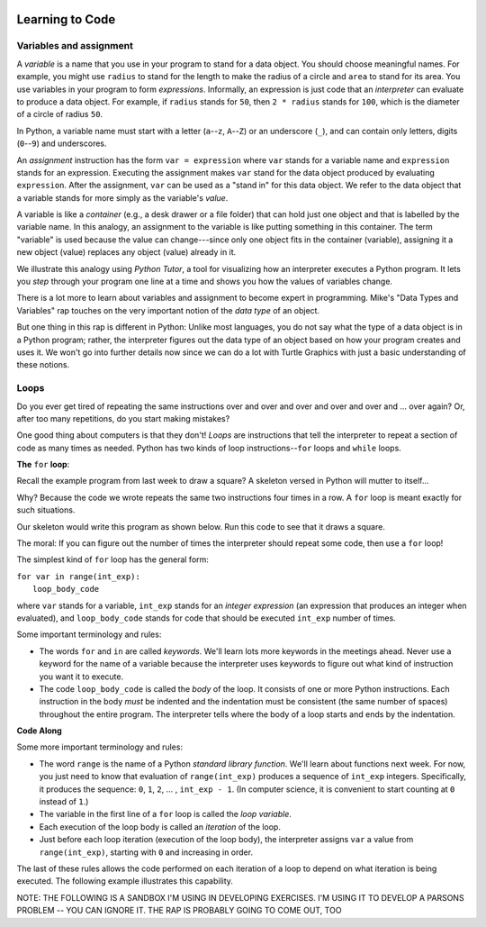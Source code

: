 .. image:: ../img/Technovation-yellow-gradient-background.png
    :width: 500
    :align: center
    :alt: Technovation logo


Learning to Code
:::::::::::::::::::::::::::::::::::::::::::

Variables and assignment
-------------------------------------------

A *variable* is a name that you use in your program to stand for a data object. 
You should choose meaningful names.
For example, you might use ``radius`` to stand for the length to make the radius
of a circle and ``area`` to stand for its area.
You use variables in your program to form *expressions*.
Informally, an expression is just code that an *interpreter* can evaluate to 
produce a data object.
For example, if ``radius`` stands for ``50``, then ``2 * radius``
stands for ``100``, which is the diameter of a circle of radius ``50``.


In Python, a variable name must start with a letter (``a``--``z``, ``A``--``Z``) or
an underscore (``_``), and can contain only letters, digits (``0``--``9``) and 
underscores.

.. clickablearea:: variablenames
   :question: Click on the names that you could use for a variable in Python.
   :table:
   :correct: 1,1;1,2;1,3;2,2;3,1
   :incorrect: 2,1;2,3;3,2;3,3

   
   +------------+------------+------------+
   | x          | area51     | _square    |
   +------------+------------+------------+
   | l3.x       | Zero       | area-51    |
   +------------+------------+------------+
   | __16_      | a 1        | 6_dozen    |
   +------------+------------+------------+




An *assignment* instruction has the form ``var = expression``
where ``var`` stands for a variable name and ``expression`` stands for an expression.
Executing the assignment makes ``var`` stand for the data object produced
by evaluating ``expression``.
After the assignment, ``var`` can be used as a "stand in" for this data object.
We refer to the data object that a variable stands for more simply as 
the variable's *value*.

A variable is like a *container* (e.g., a desk drawer or a file folder) 
that can hold just one object and that is labelled by the variable name. 
In this analogy, an assignment to the variable is like putting something in 
this container.
The term "variable" is used because the value can change---since 
only one object fits in the container (variable), assigning it a new object
(value) replaces any object (value) already in it.


We illustrate this analogy using *Python Tutor*, 
a tool for visualizing how an interpreter executes a Python program. 
It lets you *step* through your program one line at a time and shows
you how the values of variables change.


.. codelens:: circle_calculations
   
   # Calculate the diameter, circumference and area of
   # a circle of radius 50
   
   from math import pi      # the constant pi
   
   radius = 50
   diameter = 2 * radius
   circumference = diameter * radius
   area = 2 * pi * radius * radius


There is a lot more to learn about variables and assignment to become expert
in programming.
Mike's "Data Types and Variables" rap touches on the very important notion of
the *data type* of an object.

.. raw:: html

   <div align="middle">
      <iframe width="560" height="315" src="https://www.youtube.com/embed/m7szVmMta-o" frameborder="0" allow="accelerometer; autoplay; clipboard-write; encrypted-media; gyroscope; picture-in-picture" allowfullscreen></iframe>
   </div>

But one thing in this rap is different in Python: Unlike most languages, you
do not say what the type of a data object is in a Python program;
rather, the interpreter figures out the data type of an object based on how your 
program creates and uses it.
We won't go into further details now since we can do a lot with Turtle Graphics
with just a basic understanding of these notions.



Loops
-----------------------

Do you ever get tired of repeating the same instructions over and over and over and over and over and ... over again? Or, after too many repetitions, do you start making mistakes?

One good thing about computers is that they don't! 
*Loops* are instructions that tell the interpreter to repeat a
section of code as many times as needed.
Python has two kinds of loop instructions--``for`` loops and ``while`` loops.

**The** ``for`` **loop**:

Recall the example program from last week to draw a square?
A skeleton versed in Python will mutter to itself...

.. image:: img/talkingSkeleton.png
   :alt: A skeleton saying "By golly… must be a new coder… somebody's got to teach ‘em about LOOPS!"
   :align: center
   :width: 300

Why? 
Because the code we wrote repeats the same two instructions four
times in a row.
A ``for`` loop is meant exactly for such situations.

Our skeleton would write this program as shown below.
Run this code to see that it draws a square.

.. activecode:: ac-for-loop-square
    :language: python
    :nocodelens:
    
    # draw a square of a given side length
    import turtle
    
    side_len = 100
    
    for i in range(4):
        turtle.forward(side_len)
        turtle.left(90)

The moral: If you can figure out the number of times the interpreter
should repeat some code, then use a ``for`` loop!

The simplest kind of ``for`` loop has the general form:

| ``for var in range(int_exp):``
|       ``loop_body_code``

where ``var`` stands for a variable, ``int_exp`` stands for an *integer
expression* (an expression that produces an integer when evaluated), 
and ``loop_body_code`` stands
for code that should be executed ``int_exp`` number of times.

Some important terminology and rules:

* The words ``for`` and ``in`` are called *keywords*.
  We'll learn lots more keywords in the meetings ahead.
  Never use a keyword for the name of a variable because the interpreter 
  uses keywords to figure out what kind of instruction you want it to execute.
  
* The code ``loop_body_code`` is called the *body* of the loop.
  It consists of one or more Python instructions.
  Each instruction in the body *must* be indented and the indentation
  must be consistent (the same number of spaces) throughout the entire program.
  The interpreter tells where the body of a loop
  starts and ends by the indentation.

  
**Code Along**

.. activecode:: ac-for-loop-triangle
   :language: python
   :nocodelens:
   
   Replace the last comment with a for-loop that 
   draws an equilateral triangle (with side-lenth 200 pixels).
   
   ~~~~
   
   # draw a triangle of side length 200 (pixels)
   
   import turtle
   
   side_length = 200
   
   # replace the comment with a for loop


Some more important terminology and rules:
  
* The word ``range`` is the name of a Python *standard library function*.
  We'll learn about functions next week.
  For now, you just need to know that evaluation of ``range(int_exp)`` 
  produces a sequence of ``int_exp`` integers.
  Specifically, it produces the sequence:
  ``0``, ``1``, ``2``, ... , ``int_exp - 1``.
  (In computer science, it is convenient to start counting at ``0`` instead
  of ``1``.)
  
* The variable in the first line of a ``for`` loop is called the *loop variable*. 
  
* Each execution of the loop body is called an *iteration* of the loop.
  
* Just before each loop iteration (execution of the loop body), the
  interpreter assigns ``var`` a value from ``range(int_exp)``, starting
  with ``0`` and increasing in order.
  
The last of these rules allows the code performed on each iteration of a
loop to depend on what iteration is being executed.
The following example illustrates this capability.

.. activecode:: ac-bulls-eye
   :language: python
   :nocodelens:
   
   # "bull's eye" - three concentric cirles spaced 50 pixels apart
   import turtle
   
   spacing = 50
   
   for n in range(3):
   
       # set the radius for this iteration of the loop
       radius = (n+1) * spacing
       
       # get into position
       turtle.up()
       turtle.goto(0, -radius)
       
       turtle.down()
       turtle.circle(radius)
   

NOTE: THE FOLLOWING IS A SANDBOX I'M USING IN DEVELOPING
EXERCISES. I'M USING IT TO DEVELOP A PARSONS PROBLEM --
YOU CAN IGNORE IT. THE RAP IS PROBABLY GOING TO COME OUT, TOO

.. activecode:: ac-stacked-circles
   :language: python
   :nocodelens:
   
   import turtle
   
   small_radius = 25
   turtle.setposition(0, 4*small_radius)
   
   for n in range(3):
       radius = (n+1) * small_radius
       turtle.circle(radius)

   
   






.. raw:: html
         
    <div align="middle">
        <iframe width="560" height="315" src="https://www.youtube.com/embed/QPX6fED8j4s" frameborder="0" allow="accelerometer; autoplay; clipboard-write; encrypted-media; gyroscope; picture-in-picture" allowfullscreen></iframe>
    </div>



